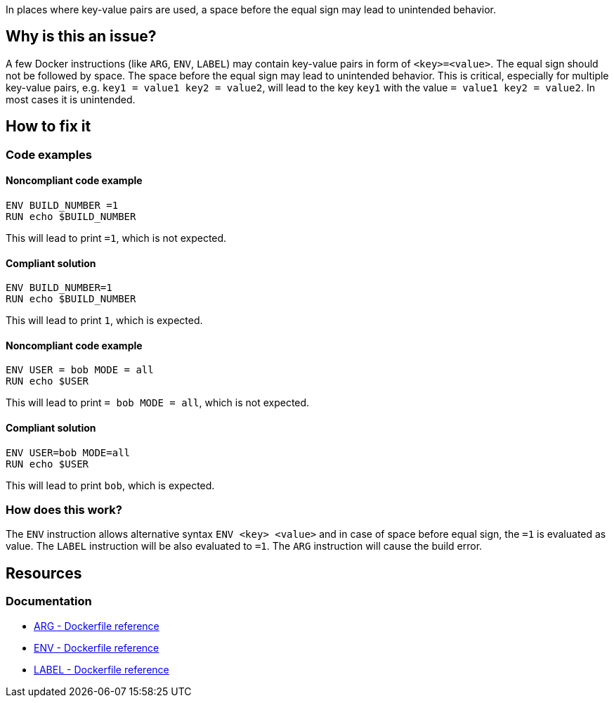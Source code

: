 In places where key-value pairs are used, a space before the equal sign may lead to unintended behavior.

== Why is this an issue?

A few Docker instructions (like `ARG`, `ENV`, `LABEL`) may contain key-value pairs in form of `<key>=<value>`.
The equal sign should not be followed by space.
The space before the equal sign may lead to unintended behavior.
This is critical, especially for multiple key-value pairs, e.g. `key1 = value1 key2 = value2`, will lead to the key `key1` with the value `= value1 key2 = value2`.
In most cases it is unintended.

== How to fix it

=== Code examples

==== Noncompliant code example

[source,docker,diff-id=1,diff-type=noncompliant]
----
ENV BUILD_NUMBER =1
RUN echo $BUILD_NUMBER
----

This will lead to print `=1`, which is not expected.

==== Compliant solution

[source,docker,diff-id=1,diff-type=compliant]
----
ENV BUILD_NUMBER=1
RUN echo $BUILD_NUMBER
----

This will lead to print `1`, which is expected.

==== Noncompliant code example

[source,docker,diff-id=1,diff-type=noncompliant]
----
ENV USER = bob MODE = all
RUN echo $USER
----

This will lead to print `= bob MODE = all`, which is not expected.

==== Compliant solution

[source,docker,diff-id=1,diff-type=compliant]
----
ENV USER=bob MODE=all
RUN echo $USER
----

This will lead to print `bob`, which is expected.

=== How does this work?

The `ENV` instruction allows alternative syntax `ENV <key> <value>` and in case of space before equal sign, the `=1` is evaluated as value.
The `LABEL` instruction will be also evaluated to `=1`.
The `ARG` instruction will cause the build error.


== Resources
=== Documentation

* https://docs.docker.com/engine/reference/builder/#arg[ARG - Dockerfile reference]
* https://docs.docker.com/engine/reference/builder/#env[ENV - Dockerfile reference]
* https://docs.docker.com/engine/reference/builder/#label[LABEL - Dockerfile reference]

ifdef::env-github,rspecator-view[]
'''
== Implementation Specification
(visible only on this page)

=== Message

Remove space before the equal sign in the key-value pair, as it can lead to unexpected behavior.

=== Highlighting

Highlight the entire key-value pair containing a space before the equal sign.

'''
endif::env-github,rspecator-view[]
